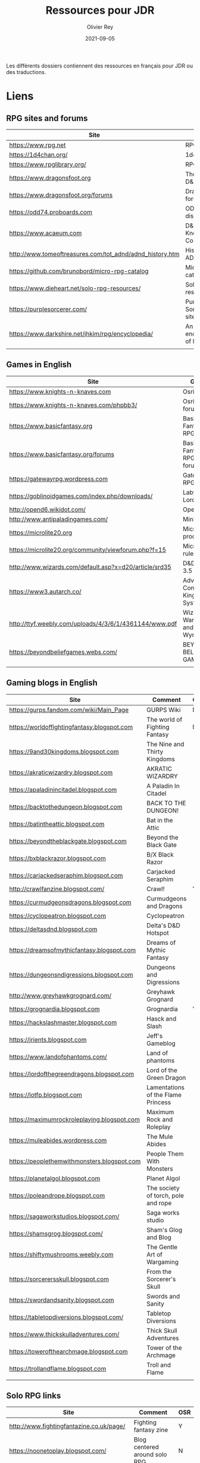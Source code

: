 #+TITLE: Ressources pour JDR
#+AUTHOR: Olivier Rey
#+DATE: 2021-09-05
#+STARTUP: overview

Les différents dossiers contiennent des ressources en français pour JDR ou des traductions.

* Liens

** RPG sites and forums

#+ATTR_HTML: :border 2 :rules all :frame border
| Site                                                     | Title                             | OSR |
|----------------------------------------------------------+-----------------------------------+-----|
| https://www.rpg.net                                      | RPG.net                           | N   |
| https://1d4chan.org/                                     | 1d4Chan                           | N   |
| https://www.rpglibrary.org/                              | RPG Library                       | N   |
| https://www.dragonsfoot.org                              | The home of D&D 1e                | Y   |
| https://www.dragonsfoot.org/forums                       | Dragonsfoot forums                | Y   |
| https://odd74.proboards.com                              | OD&D discussion                   | Y   |
| https://www.acaeum.com                                   | D&D Knowledge Compendium          | Y   |
| http://www.tomeoftreasures.com/tot_adnd/adnd_history.htm | History of AD&D                   | Y   |
| https://github.com/brunobord/micro-rpg-catalog           | Micro-RPG catalog                 | N   |
| https://www.dieheart.net/solo-rpg-resources/             | Solo RPG resources                | N   |
| https://purplesorcerer.com/                              | Purple Sorcerer, fan site for DCC | Y   |
| https://www.darkshire.net/jhkim/rpg/encyclopedia/        | An encyclopedia of RPG            | N   |
|                                                          |                                   |     |


** Games in English

#+ATTR_HTML: :border 2 :rules all :frame border
| Site                                                          | Game                                    | OSR |
|---------------------------------------------------------------+-----------------------------------------+-----|
| https://www.knights-n-knaves.com                              | Osric RPG                               | Y   |
| https://www.knights-n-knaves.com/phpbb3/                      | Osric RPG forums                        | Y   |
| https://www.basicfantasy.org                                  | Basic Fantasy RPG                       | Y   |
| https://www.basicfantasy.org/forums                           | Basic Fantasy RPG forums                | Y   |
| https://gatewayrpg.wordpress.com                              | Gateway RPG                             | N   |
| https://goblinoidgames.com/index.php/downloads/               | Labyrinth Lord RPG                      | Y   |
| http://opend6.wikidot.com/                                    | Open D6                                 | N   |
| http://www.antipaladingames.com/                              | Mini Six                                | N   |
| https://microlite20.org                                       | Microlite products                      | N   |
| https://microlite20.org/community/viewforum.php?f=15          | Microlite20 rules                       | N   |
| http://www.wizards.com/default.asp?x=d20/article/srd35        | D&D SRD 3.5 WoC                         | Y   |
| https://www3.autarch.co/                                      | Adventurer Conqueror King System        | Y   |
| http://ttyf.weebly.com/uploads/4/3/6/1/4361144/www.pdf        | Wizards, Warriors and Wyrms             | Y   |
| https://beyondbeliefgames.webs.com/                           | BEYOND BELIEF GAMES                     | N   |
|                                                               |                                         |     |


** Gaming blogs in English

#+ATTR_HTML: :border 2 :rules all :frame border
| Site                                        | Comment                             | OSR |
|---------------------------------------------+-------------------------------------+-----|
| https://gurps.fandom.com/wiki/Main_Page     | GURPS Wiki                          | N   |
| https://worldoffightingfantasy.blogspot.com | The world of Fighting Fantasy       | N   |
| https://9and30kingdoms.blogspot.com         | The Nine and Thirty Kingdoms        |     |
| https://akraticwizardry.blogspot.com        | AKRATIC WIZARDRY                    |     |
| https://apaladinincitadel.blogspot.com      | A Paladin In Citadel                |     |
| https://backtothedungeon.blogspot.com       | BACK TO THE DUNGEON!                |     |
| https://batintheattic.blogspot.com          | Bat in the Attic                    |     |
| https://beyondtheblackgate.blogspot.com     | Beyond the Black Gate               |     |
| https://bxblackrazor.blogspot.com           | B/X Black Razor                     |     |
| https://carjackedseraphim.blogspot.com      | Carjacked Seraphim                  |     |
| http://crawlfanzine.blogspot.com/           | Crawl!                              | Y   |
| https://curmudgeonsdragons.blogspot.com     | Curmudgeons and Dragons             |     |
| https://cyclopeatron.blogspot.com           | Cyclopeatron                        |     |
| https://deltasdnd.blogspot.com              | Delta's D&D Hotspot                 |     |
| https://dreamsofmythicfantasy.blogspot.com  | Dreams of Mythic Fantasy            |     |
| https://dungeonsndigressions.blogspot.com   | Dungeons and Digressions            |     |
| http://www.greyhawkgrognard.com/            | Greyhawk Grognard                   |     |
| https://grognardia.blogspot.com             | Grognardia                          | Y   |
| https://hackslashmaster.blogspot.com        | Hasck and Slash                     |     |
| https://jrients.blogspot.com                | Jeff's Gameblog                     |     |
| https://www.landofphantoms.com/             | Land of phantoms                    |     |
| https://lordofthegreendragons.blogspot.com  | Lord of the Green Dragon            |     |
| https://lotfp.blogspot.com                  | Lamentations of the Flame Princess  |     |
| https://maximumrockroleplaying.blogspot.com | Maximum Rock and Roleplay           |     |
| https://muleabides.wordpress.com            | The Mule Abides                     |     |
| https://peoplethemwithmonsters.blogspot.com | People Them With Monsters           |     |
| https://planetalgol.blogspot.com            | Planet Algol                        |     |
| https://poleandrope.blogspot.com            | The society of torch, pole and rope |     |
| https://sagaworkstudios.blogspot.com/       | Saga works studio                   |     |
| https://shamsgrog.blogspot.com/             | Sham's Glog and Blog                |     |
| https://shiftymushrooms.weebly.com          | The Gentle Art of Wargaming         |     |
| https://sorcerersskull.blogspot.com         | From the Sorcerer's Skull           |     |
| https://swordandsanity.blogspot.com         | Swords and Sanity                   |     |
| https://tabletopdiversions.blogspot.com/    | Tabletop Diversions                 |     |
| https://www.thickskulladventures.com/       | Thick Skull Adventures              |     |
| https://towerofthearchmage.blogspot.com     | Tower of the Archmage               |     |
| https://trollandflame.blogspot.com          | Troll and Flame                     |     |
|                                             |                                     |     |

** Solo RPG links

#+ATTR_HTML: :border 2 :rules all :frame border
| Site                                         | Comment                       | OSR |
|----------------------------------------------+-------------------------------+-----|
| http://www.fightingfantazine.co.uk/page/     | Fighting fantasy zine         | Y   |
| https://noonetoplay.blogspot.com/            | Blog centered around solo RPG | N   |
| https://www.dieheart.net/solo-rpg-resources/ | Solo RPG resources            | N   |
| http://solorpggamer.blogspot.com/            | Solo RPG Gamer                | N   |


** Tools

#+ATTR_HTML: :border 2 :rules all :frame border
| Site                                              | Comment                                      |
|---------------------------------------------------+----------------------------------------------|
| https://worldographer.com                         | Worldographer                                |
| http://donjon.bin.sh/d20/dungeon                  | d20 Random Dungeon Generator and other tools |
| https://purplesorcerer.com/                       | Purple Sorcerer, tools for DCC               |
| https://site.pelgranepress.com/index.php/gumshoe/ | Gumshoe                                      |


** Podcast and videos

#+ATTR_HTML: :border 2 :rules all :frame border
| Site                                                                                      | Comment                        |
|-------------------------------------------------------------------------------------------+--------------------------------|
| https://podcasts.apple.com/us/podcast/drink-spin-run-the-rpg-talkshow-podcast/id929736757 | Drink, spin, run, the podcasts |
| https://drinkspinrun.blogspot.com/?m=1                                                    | Drink, spin, run, the site     |
| https://wanderingdms.com                                                                  | Wandering DMs                  |
|                                                                                           |                                |


** Sites de jeux en français

#+ATTR_HTML: :border 2 :rules all :frame border
| Site                                                                   | Comment                                    | OSR |
|------------------------------------------------------------------------+--------------------------------------------+-----|
| https://www.geek-it.org/harry-potter-jdr                               | Harry Potter JDR                           | N   |
| https://sites.google.com/site/empiregalact                             | Empire Galactique JDR                      | N   |
| https://sites.google.com/site/wizardinabottle/epeesetsorcellerie       | Epées et Sorcellerie JDR                   | Y   |
| https://www.heroquest-revival.com                                      | Heroquest, un site de fan                  | N   |
| https://fr.wikipedia.org/wiki/Liste_de_cr%C3%A9atures_l%C3%A9gendaires | Créatures légendaires                      | N   |
| https://osric.fr                                                       | Osric JDR                                  | Y   |
| https://www.scribd.com/user/381722775/Jean-Charles-BLANGENOIS          | Maléfices vieux suppléments                | N   |
| https://www.facebook.com/groups/254213402190606                        | Discussions de Rôlistes Ouvertes et Libres | N   |
| https://www.abandonware-magazines.org/affiche_mag.php?mag=185          | Les anciens "Jeux et Stratégie"            | N   |
| https://www.abandonware-magazines.org/affiche_mag.php?mag=188          | Les anciens "Casus Belli"                  | N   |
| https://www.abandonware-magazines.org/affiche_mag.php?mag=199          | Les anciens "Backstab"                     | N   |
| https://www.abandonware-magazines.org/affiche_mag.php?mag=402          | Quelques vieux "Graal"                     | N   |
| https://www.abandonware-magazines.org/affiche_mag.php?mag=326          | Les vieux "Tangente"                       | N   |
| http://casquenoir.free.fr/index.php                                    | Le cénotaphe                               | N   |
| https://www.chess-and-strategy.com                                     | Chess and Strategy, site en français       | N   |
|                                                                        |                                            |     |


** Stores

- https://www.drivethrurpg.com
- https://www.black-book-editions.fr/



* Exporations récentes


#+ATTR_HTML: :border 2 :rules all :frame border
| Date | Game                         | Type             | Comment                                                 | Note | OSR | Ongoing |
|------+------------------------------+------------------+---------------------------------------------------------+------+-----+---------|
| 2021 | 13th Age                     | Heroic Fantasy   | Just starting                                           | -    | Y   | **Y**   |
| 2021 | Basic Roleplaying System     | Generic System   | The best, especially for CoC, free ed. is great         | 5/5  | N   | **Y**   |
| 2021 | GURPS                        | Generic System   | Not convinced                                           | 4/5  | N   | N       |
| 2021 | Fighting Fantasy             | Generic System   | From Steve Jackson & Ian Livingstone                    | -    | Y   | **Y**   |
| 2021 | Bloodlust                    | Heroic Fantasy   | French game by Croc                                     | 3/5  | N   | N       |
| 2021 | Fudge                        | Generic System   | Ongoing                                                 | -    | N   | **Y**   |
| 2021 | Metamorphosis Alpha          | Sci-Fi           | Interesting game                                        | 3/5  | -   | N       |
| 2021 | Ironsworn                    | Heroic Fantasy   | Interesting game but too random (action dice vs 2D10)   | 3/5  | N   | N       |
| 2021 | Gumshoe system               | Generic system   | Investigation oriented: That one is for me :)           | 5/5  | N   | **Y**   |
| 2021 | DCC                          | Heroic Fantasy   | A whole universe                                        | 4/5  | Y   | N       |
| 2021 | Légendes                     | Historic Fantasy | Great game for the universes. Hyper complex game system | 5/5  | N   | Later   |
| 2021 | Tékumel                      | Heroic Fantasy   | Author's world                                          | 3/5  | N   | N       |
| 2021 | Microlite                    | Generic System   | [[https://github.com/orey/jdr/tree/master/Microlite20-fr][French translation]] done. Not playable as-is.            | 3/5  | N   | N       |
| 2021 | Fortunes Wheel               | -                | Very interesting with tarot cards                       | -    | N   | Later   |
| 2021 | Maléfices                    | French Steampunk | Un des meilleurs JDR français                           | 5/5  | N   | Later   |
| 2021 | GURPS                        | Generic System   | To investigate                                          | -    | N   | Later   |
| 2021 | Traveller 1e                 | Sci-Fi           | Seducing                                                | -    | N   | Later   |
| 2020 | D&D 5e basic rules           | Heroic Fantasy   |                                                         | 3/5  | -   | N       |
| 2020 | Covetous                     | GM Emulator      | Bon produit avec plein de tables                        | -    | N   | Later   |
| 2020 | Conspiracy X                 | Modern           |                                                         | -    | N   | Later   |
| 2020 | D&D SRD 3.5                  | Heroic Fantasy   | [[https://github.com/orey/srd-3.5][Repo spécial]] avec diverses versions.                    | 4/5  | -   | N       |
| 2020 | Méga                         | Sci-Fi           | A French success                                        | -    | N   | Later   |
| 2020 | Empire galactique            | Sci-Fi           | One of the first french RPG                             | 3/5  | N   | N       |
| 2020 | L'appel de Cthulhu           | Horror           | The best                                                | 5/5  | N   | Later   |
| 2020 | Warhammer FR 1e              | Heroic Fantasy   | A very good game                                        | 5/5  | N   | Later   |
| 2020 | Hero kids                    | RPG for kids     | Bof, better play a simple adult game, or Bubblegumshoe  | 2/5  | N   | N       |
| 2020 | Pokethulhu                   | Fun              | You need to like the comics                             | 2/5  | N   | N       |
| 2020 | CRGE                         | GM Emulator      | Based on the "Yes but.../No but..."                     | 2/5  | N   | N       |
| 2020 | Mythic                       | GM Emulator      | Great! [[https://github.com/orey/jdr/tree/master/Mythic-fr][Resources in French]] (un écran !)                 | 5/5  | N   | Later   |
| 2020 | PIP system                   | Generic system   |                                                         | -    | N   | Later   |
| 2020 | QAGS - Quick Ass Game System | Generic system   | Simple and funny dynamic system                         | 4/5  | N   | Later   |
| 2020 | Gateway                      | Heroic fantasy   | Based on D&D                                            | 3/5  | Y   | N       |
| 2020 | FU - Freeform Universal      | Generic system   | JDR basé sur le "Yes but.../No but..."                  | -    | N   | Later   |
| 2020 | Risus                        | Generic system   | In French:  [[https://github.com/orey/jdr/tree/master/Risus-fr][Règles résumées Risus]] avec flowchart        | 4/5  | N   | Later   |
| 2020 | PremièreFable (FirstFable)   | JDR pour enfants | Traduction de FirstFable. Lien : [[https://orey.github.io/premierefable/][PremièreFable le JDR]].  | 4/5  | N   | N       |
| 2020 | MiniSix                      | Generic system   |                                                         | -    | N   | Later   |
| 2020 | Dagger                       | RPG for kids     | Bof                                                     | 3/5  | Y   | N       |
|      |                              |                  |                                                         |      |     |         |

* Mécaniques de jeux intéressantes

** Bloodlust, jeu de Croc

*** Mécanisme de combat

Table de bonus/malus avec le choix de l'attaquant versus le choix du défenseur
- Attaque brutale
- Attaque normale
- Attaque rapide
- Parade
- Esquive

Dans le combat, chacun est tour à tour attaquant et défenseur.

*** Réussites et échecs critiques

Bloodlust est un système à pourcentage. En cas de réussite, si l'unité de la valeur du jet est 0, on est dans un cas de réussite critique. Pareil pour les échecs critiques avec une valeur de l'unité de 1 sur le jet de pourcentage raté.

** Gumshoe

Choisir certaines compétences avec un mécanisme de points et réussir à chaque fois dans l'exercice de ces dernières (pas de jet pouvant bloquer les enquêtes).




